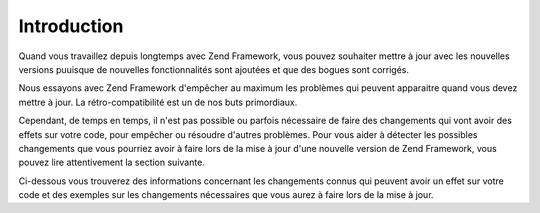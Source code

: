 .. _migration.introduction:

Introduction
============

Quand vous travaillez depuis longtemps avec Zend Framework, vous pouvez souhaiter mettre à jour avec les nouvelles
versions puuisque de nouvelles fonctionnalités sont ajoutées et que des bogues sont corrigés.

Nous essayons avec Zend Framework d'empêcher au maximum les problèmes qui peuvent apparaitre quand vous devez
mettre à jour. La rétro-compatibilité est un de nos buts primordiaux.

Cependant, de temps en temps, il n'est pas possible ou parfois nécessaire de faire des changements qui vont avoir
des effets sur votre code, pour empêcher ou résoudre d'autres problèmes. Pour vous aider à détecter les
possibles changements que vous pourriez avoir à faire lors de la mise à jour d'une nouvelle version de Zend
Framework, vous pouvez lire attentivement la section suivante.

Ci-dessous vous trouverez des informations concernant les changements connus qui peuvent avoir un effet sur votre
code et des exemples sur les changements nécessaires que vous aurez à faire lors de la mise à jour.


